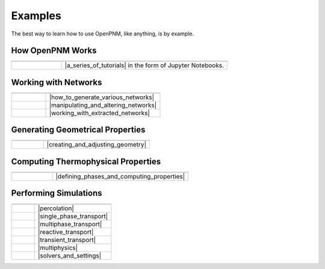 .. _user_guide:

Examples
########

The best way to learn how to use OpenPNM, like anything, is by example.

How OpenPNM Works
=================

.. csv-table::
   :header: "  ", "  "
   :widths: 15, 50

    |chalkboard|, |a_series_of_tutorials| in the form of Jupyter Notebooks.

.. |a_series_of_tutorials| raw:: html

   <a href="https://github.com/PMEAL/OpenPNM/tree/dev/examples/tutorials" target="_blank">A Series of Tutorials</a>

.. |chalkboard| image:: /_static/images/chalkboard.png
   :width: 300px

Working with Networks
=====================

.. csv-table::
   :header: "  ", "  "
   :widths: 15, 50

    |netgen|, |how_to_generate_various_networks|
    |netman|, |manipulating_and_altering_networks|
    |netimp|, |working_with_extracted_networks|

.. |how_to_generate_various_networks| raw:: html

   <a href="https://github.com/PMEAL/OpenPNM/tree/dev/examples/notebooks/networks/generation" target="_blank">How to Generate Various Networks</a>

.. |manipulating_and_altering_networks| raw:: html

   <a href="https://github.com/PMEAL/OpenPNM/tree/dev/examples/notebooks/networks/manipulation" target="_blank">Manipulating and Altering Networks</a>

.. |working_with_extracted_networks| raw:: html

   <a href="https://github.com/PMEAL/OpenPNM/tree/dev/examples/notebooks/networks/extraction" target="_blank">Working with Extracted Networks</a>

.. |netgen| image:: https://user-images.githubusercontent.com/14086031/99129769-7f144600-25dc-11eb-95bb-b7176d82b0a0.png
   :width: 300px

.. |netimp| image:: /_static/images/extracted_berea.png
   :width: 300px

.. |netman| image:: https://user-images.githubusercontent.com/14086031/99127916-779e6e00-25d7-11eb-954e-d7aa8531e2f1.png
   :width: 300px

Generating Geometrical Properties
=================================

.. csv-table::
   :header: "  "
   :widths: 15, 50

   |histogram|, |creating_and_adjusting_geometry|

.. |creating_and_adjusting_geometry| raw:: html

   <a href="https://github.com/PMEAL/OpenPNM/tree/dev/examples/notebooks/geometry" target="_blank">Creating and Adjusting Geometry</a>

.. |histogram| image:: https://user-images.githubusercontent.com/14086031/99130228-bfc08f00-25dd-11eb-8b1d-33d46593cd4a.jpg
   :width: 300px

Computing Thermophysical Properties
===================================

.. csv-table::
   :header: "  "
   :widths: 15, 50

   |droplet|, |defining_phases_and_computing_properties|

.. |defining_phases_and_computing_properties| raw:: html

   <a href="https://github.com/PMEAL/OpenPNM/tree/dev/examples/notebooks/phases" target="_blank">Defining Phases and Computing Properties</a>

.. |droplet| image:: https://user-images.githubusercontent.com/14086031/99123744-cdbae380-25ce-11eb-943e-724d585d19b2.png
   :width: 300px

Performing Simulations
======================

.. csv-table::
   :header: "  ", "  "
   :widths: 15, 50

   |drainage|, |percolation|
   |concdist|, |single_phase_transport|
   |reldiff|, |multiphase_transport|
   |reactdiff|, |reactive_transport|
   |transient|, |transient_transport|
   |dispersion|, |multiphysics|
   |gears|, |solvers_and_settings|


.. |percolation| raw:: html

   <a href="https://github.com/PMEAL/OpenPNM/tree/dev/examples/notebooks/algorithms/percolation" target="_blank">Percolation</a>

.. |single_phase_transport| raw:: html

   <a href="https://github.com/PMEAL/OpenPNM/tree/dev/examples/notebooks/algorithms/single_phase" target="_blank">Single Phase Transport</a>

.. |multiphase_transport| raw:: html

   <a href="https://github.com/PMEAL/OpenPNM/tree/dev/examples/notebooks/algorithms/multiphase" target="_blank">Multiphase Transport</a>

.. |reactive_transport| raw:: html

   <a href="https://github.com/PMEAL/OpenPNM/tree/dev/examples/notebooks/algorithms/reactive" target="_blank">Reactive Transport</a>

.. |transient_transport| raw:: html

   <a href="https://github.com/PMEAL/OpenPNM/tree/dev/examples/notebooks/algorithms/transient" target="_blank">Transient Transport</a>

.. |multiphysics| raw:: html

   <a href="https://github.com/PMEAL/OpenPNM/tree/dev/examples/notebooks/algorithms/multiphysics" target="_blank">Multiphysics</a>

.. |solvers_and_settings| raw:: html

   <a href="https://github.com/PMEAL/OpenPNM/tree/dev/examples/notebooks/algorithms/general" target="_blank">Solvers and Settings</a>

.. |concdist| image:: https://user-images.githubusercontent.com/14086031/99124050-66516380-25cf-11eb-8014-9da88c8d5bad.png
   :width: 300px

.. |dispersion| image:: https://user-images.githubusercontent.com/14086031/99127466-630da600-25d6-11eb-9d48-cb7263aa9a4e.png
   :width: 300px

.. |reldiff| image:: https://user-images.githubusercontent.com/14086031/99130325-09a97500-25de-11eb-9524-8bcf4488f2e0.png
   :width: 300px

.. |reactdiff| image:: https://user-images.githubusercontent.com/14086031/99127772-20000280-25d7-11eb-995a-1aca3ee97273.png
   :width: 300px

.. |drainage| image:: https://user-images.githubusercontent.com/14086031/99127602-bed82f00-25d6-11eb-8e5e-17494176464c.png
   :width: 300px

.. |gears| image:: https://user-images.githubusercontent.com/14086031/99123093-83853280-25cd-11eb-8cd5-30353a36d869.gif
   :width: 300px

.. |transient| image:: https://user-images.githubusercontent.com/14086031/99130652-e9c68100-25de-11eb-964d-cb0bb68846dc.png
   :width: 300px

